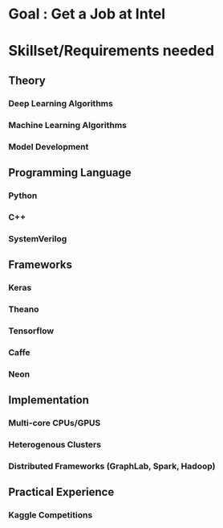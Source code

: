 * Goal : Get a Job at Intel

* Skillset/Requirements needed
** Theory
*** Deep Learning Algorithms
*** Machine Learning Algorithms
*** Model Development

** Programming Language
*** Python
*** C++
*** SystemVerilog

** Frameworks
*** Keras
*** Theano
*** Tensorflow
*** Caffe
*** Neon

** Implementation
*** Multi-core CPUs/GPUS
*** Heterogenous Clusters
*** Distributed Frameworks (GraphLab, Spark, Hadoop)

** Practical Experience
*** Kaggle Competitions 



